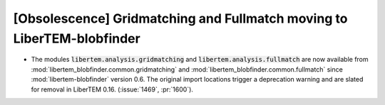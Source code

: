 [Obsolescence] Gridmatching and Fullmatch moving to LiberTEM-blobfinder
=======================================================================

* The modules :code:`libertem.analysis.gridmatching` and
  :code:`libertem.analysis.fullmatch` are now available from
  :mod:`libertem_blobfinder.common.gridmatching` and
  :mod:`libertem_blobfinder.common.fullmatch` since :mod:`libertem-blobfinder`
  version 0.6. The original import locations trigger a deprecation warning and
  are slated for removal in LiberTEM 0.16. (:issue:`1469`, :pr:`1600`).
